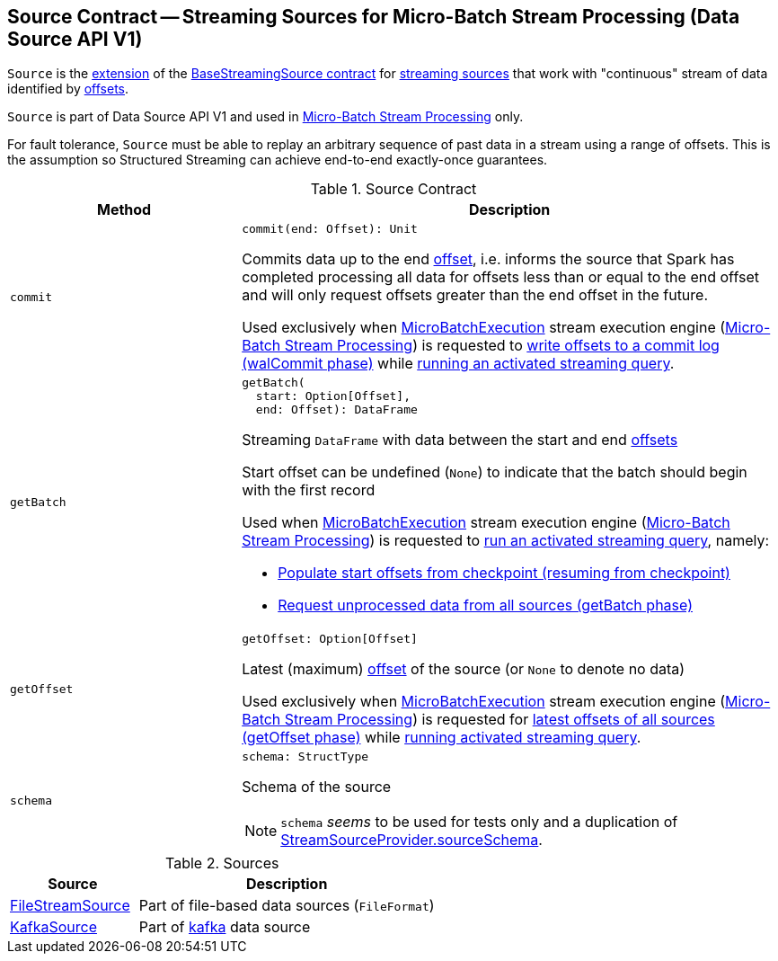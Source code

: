 == [[Source]] Source Contract -- Streaming Sources for Micro-Batch Stream Processing (Data Source API V1)

`Source` is the <<contract, extension>> of the <<spark-sql-streaming-BaseStreamingSource.adoc#, BaseStreamingSource contract>> for <<implementations, streaming sources>> that work with "continuous" stream of data identified by <<spark-sql-streaming-Offset.adoc#, offsets>>.

`Source` is part of Data Source API V1 and used in <<spark-sql-streaming-micro-batch-stream-processing.adoc#, Micro-Batch Stream Processing>> only.

For fault tolerance, `Source` must be able to replay an arbitrary sequence of past data in a stream using a range of offsets. This is the assumption so Structured Streaming can achieve end-to-end exactly-once guarantees.

[[contract]]
.Source Contract
[cols="30m,70",options="header",width="100%"]
|===
| Method
| Description

| commit
a| [[commit]]

[source, scala]
----
commit(end: Offset): Unit
----

Commits data up to the end <<spark-sql-streaming-Offset.adoc#, offset>>, i.e. informs the source that Spark has completed processing all data for offsets less than or equal to the end offset and will only request offsets greater than the end offset in the future.

Used exclusively when <<spark-sql-streaming-MicroBatchExecution.adoc#, MicroBatchExecution>> stream execution engine (<<spark-sql-streaming-micro-batch-stream-processing.adoc#, Micro-Batch Stream Processing>>) is requested to <<spark-sql-streaming-MicroBatchExecution.adoc#constructNextBatch-walCommit, write offsets to a commit log (walCommit phase)>> while <<spark-sql-streaming-MicroBatchExecution.adoc#runActivatedStream, running an activated streaming query>>.

| getBatch
a| [[getBatch]]

[source, scala]
----
getBatch(
  start: Option[Offset],
  end: Offset): DataFrame
----

Streaming `DataFrame` with data between the start and end <<spark-sql-streaming-Offset.adoc#, offsets>>

Start offset can be undefined (`None`) to indicate that the batch should begin with the first record

Used when <<spark-sql-streaming-MicroBatchExecution.adoc#, MicroBatchExecution>> stream execution engine (<<spark-sql-streaming-micro-batch-stream-processing.adoc#, Micro-Batch Stream Processing>>) is requested to <<spark-sql-streaming-MicroBatchExecution.adoc#runActivatedStream, run an activated streaming query>>, namely:

* <<spark-sql-streaming-MicroBatchExecution.adoc#populateStartOffsets, Populate start offsets from checkpoint (resuming from checkpoint)>>

* <<spark-sql-streaming-MicroBatchExecution.adoc#runBatch-getBatch, Request unprocessed data from all sources (getBatch phase)>>

| getOffset
a| [[getOffset]]

[source, scala]
----
getOffset: Option[Offset]
----

Latest (maximum) <<spark-sql-streaming-Offset.adoc#, offset>> of the source (or `None` to denote no data)

Used exclusively when <<spark-sql-streaming-MicroBatchExecution.adoc#, MicroBatchExecution>> stream execution engine (<<spark-sql-streaming-micro-batch-stream-processing.adoc#, Micro-Batch Stream Processing>>) is requested for <<spark-sql-streaming-MicroBatchExecution.adoc#constructNextBatch-getOffset, latest offsets of all sources (getOffset phase)>> while <<spark-sql-streaming-MicroBatchExecution.adoc#runActivatedStream, running activated streaming query>>.

| schema
a| [[schema]]

[source, scala]
----
schema: StructType
----

Schema of the source

NOTE: `schema` _seems_ to be used for tests only and a duplication of <<spark-sql-streaming-StreamSourceProvider.adoc#sourceSchema, StreamSourceProvider.sourceSchema>>.

|===

[[implementations]]
.Sources
[cols="30,70",options="header",width="100%"]
|===
| Source
| Description

| <<spark-sql-streaming-FileStreamSource.adoc#, FileStreamSource>>
| [[FileStreamSource]] Part of file-based data sources (`FileFormat`)

| <<spark-sql-streaming-KafkaSource.adoc#, KafkaSource>>
| [[KafkaSource]] Part of <<spark-sql-streaming-kafka-data-source.adoc#, kafka>> data source

|===
